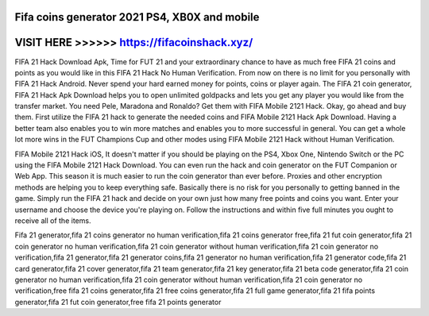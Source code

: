 Fifa coins generator 2021 PS4, XB0X and mobile
==============================================




VISIT HERE >>>>>> https://fifacoinshack.xyz/
============================================


FIFA 21 Hack Download Apk, Time for FUT 21 and your extraordinary chance to have as much free FIFA 21 coins and points as you would like in this FIFA 21 Hack No Human Verification. From now on there is no limit for you personally with FIFA 21 Hack Android. Never spend your hard earned money for points, coins or player again. The FIFA 21 coin generator, FIFA 21 Hack Apk Download helps you to open unlimited goldpacks and lets you get any player you would like from the transfer market. You need Pele, Maradona and Ronaldo? Get them with FIFA Mobile 2121 Hack. Okay, go ahead and buy them. First utilize the FIFA 21 hack to generate the needed coins and FIFA Mobile 2121 Hack Apk Download. Having a better team also enables you to win more matches and enables you to more successful in general. You can get a whole lot more wins in the FUT Champions Cup and other modes using FIFA Mobile 2121 Hack without Human Verification.

FIFA Mobile 2121 Hack iOS, It doesn't matter if you should be playing on the PS4, Xbox One, Nintendo Switch or the PC using the FIFA Mobile 2121 Hack Download. You can even run the hack and coin generator on the FUT Companion or Web App. This season it is much easier to run the coin generator than ever before. Proxies and other encryption methods are helping you to keep everything safe. Basically there is no risk for you personally to getting banned in the game. Simply run the FIFA 21 hack and decide on your own just how many free points and coins you want. Enter your username and choose the device you're playing on. Follow the instructions and within five full minutes you ought to receive all of the items.

Fifa 21  generator,fifa 21 coins generator no human verification,fifa 21 coins generator free,fifa 21 fut coin generator,fifa 21 coin generator no human verification,fifa 21 coin generator without human verification,fifa 21 coin generator no verification,fifa 21 generator,fifa 21 generator coins,fifa 21 generator no human verification,fifa 21 generator code,fifa 21 card generator,fifa 21 cover generator,fifa 21 team generator,fifa 21 key generator,fifa 21 beta code generator,fifa 21 coin generator no human verification,fifa 21 coin generator without human verification,fifa 21 coin generator no verification,free fifa 21 coins generator,fifa 21 free coins generator,fifa 21 full game generator,fifa 21 fifa points generator,fifa 21 fut coin generator,free fifa 21 points generator
